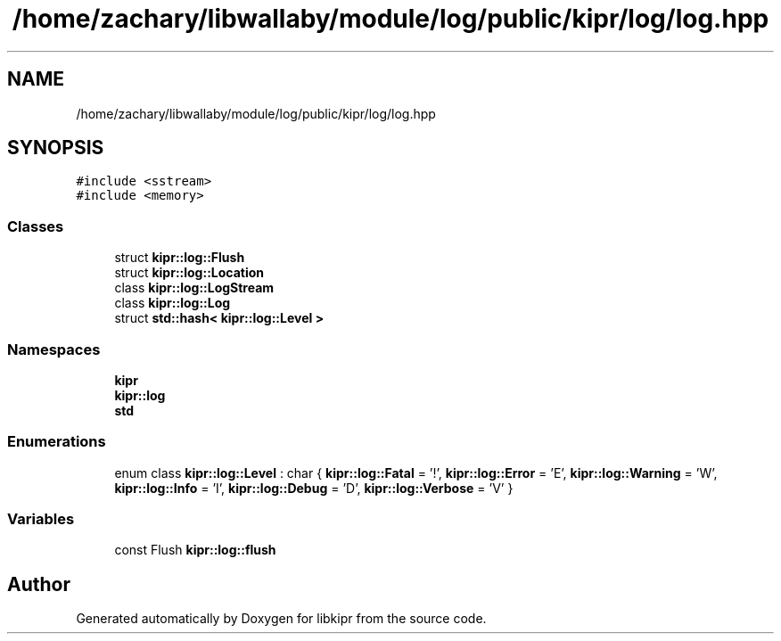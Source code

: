 .TH "/home/zachary/libwallaby/module/log/public/kipr/log/log.hpp" 3 "Mon Sep 12 2022" "Version 1.0.0" "libkipr" \" -*- nroff -*-
.ad l
.nh
.SH NAME
/home/zachary/libwallaby/module/log/public/kipr/log/log.hpp
.SH SYNOPSIS
.br
.PP
\fC#include <sstream>\fP
.br
\fC#include <memory>\fP
.br

.SS "Classes"

.in +1c
.ti -1c
.RI "struct \fBkipr::log::Flush\fP"
.br
.ti -1c
.RI "struct \fBkipr::log::Location\fP"
.br
.ti -1c
.RI "class \fBkipr::log::LogStream\fP"
.br
.ti -1c
.RI "class \fBkipr::log::Log\fP"
.br
.ti -1c
.RI "struct \fBstd::hash< kipr::log::Level >\fP"
.br
.in -1c
.SS "Namespaces"

.in +1c
.ti -1c
.RI " \fBkipr\fP"
.br
.ti -1c
.RI " \fBkipr::log\fP"
.br
.ti -1c
.RI " \fBstd\fP"
.br
.in -1c
.SS "Enumerations"

.in +1c
.ti -1c
.RI "enum class \fBkipr::log::Level\fP : char { \fBkipr::log::Fatal\fP = '!', \fBkipr::log::Error\fP = 'E', \fBkipr::log::Warning\fP = 'W', \fBkipr::log::Info\fP = 'I', \fBkipr::log::Debug\fP = 'D', \fBkipr::log::Verbose\fP = 'V' }"
.br
.in -1c
.SS "Variables"

.in +1c
.ti -1c
.RI "const Flush \fBkipr::log::flush\fP"
.br
.in -1c
.SH "Author"
.PP 
Generated automatically by Doxygen for libkipr from the source code\&.
